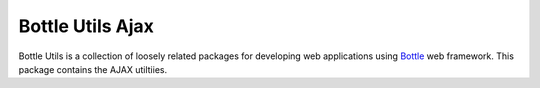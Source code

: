 =================
Bottle Utils Ajax
=================

Bottle Utils is a collection of loosely related packages for developing web
applications using Bottle_ web framework. This package contains the AJAX
utiltiies.

.. _Bottle: http://bottlepy.org/

